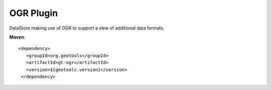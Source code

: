 OGR Plugin
----------

DataStore making use of OGR to support a slew of additional data formats.

**Maven**::
   
   <dependency>
      <groupId>org.geotools</groupId>
      <artifactId>gt-ogr</artifactId>
      <version>${geotools.version}</version>
    </dependency>
